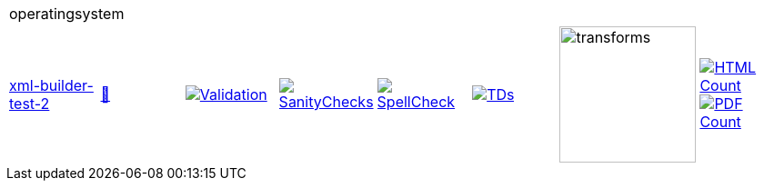 [cols="1,1,1,1,1,1,1,1"]
|===
8+|operatingsystem 
| https://github.com/commoncriteria/operatingsystem/tree/xml-builder-test-2[xml-builder-test-2] 
a| https://commoncriteria.github.io/operatingsystem/xml-builder-test-2/operatingsystem-release.html[📄]
a|[link=https://github.com/commoncriteria/operatingsystem/blob/gh-pages/xml-builder-test-2/ValidationReport.txt]
image::https://raw.githubusercontent.com/commoncriteria/operatingsystem/gh-pages/xml-builder-test-2/validation.svg[Validation]
a|[link=https://github.com/commoncriteria/operatingsystem/blob/gh-pages/xml-builder-test-2/SanityChecksOutput.md]
image::https://raw.githubusercontent.com/commoncriteria/operatingsystem/gh-pages/xml-builder-test-2/warnings.svg[SanityChecks]
a|[link=https://github.com/commoncriteria/operatingsystem/blob/gh-pages/xml-builder-test-2/SpellCheckReport.txt]
image::https://raw.githubusercontent.com/commoncriteria/operatingsystem/gh-pages/xml-builder-test-2/spell-badge.svg[SpellCheck]
a|[link=https://github.com/commoncriteria/operatingsystem/blob/gh-pages/xml-builder-test-2/TDValidationReport.txt]
image::https://raw.githubusercontent.com/commoncriteria/operatingsystem/gh-pages/xml-builder-test-2/tds.svg[TDs]
a|image::https://raw.githubusercontent.com/commoncriteria/operatingsystem/gh-pages/xml-builder-test-2/transforms.svg[transforms,150]
a| [link=https://github.com/commoncriteria/operatingsystem/blob/gh-pages/xml-builder-test-2/HTMLs.adoc]
image::https://raw.githubusercontent.com/commoncriteria/operatingsystem/gh-pages/xml-builder-test-2/html_count.svg[HTML Count]
[link=https://github.com/commoncriteria/operatingsystem/blob/gh-pages/xml-builder-test-2/PDFs.adoc]
image::https://raw.githubusercontent.com/commoncriteria/operatingsystem/gh-pages/xml-builder-test-2/pdf_count.svg[PDF Count]
|===
